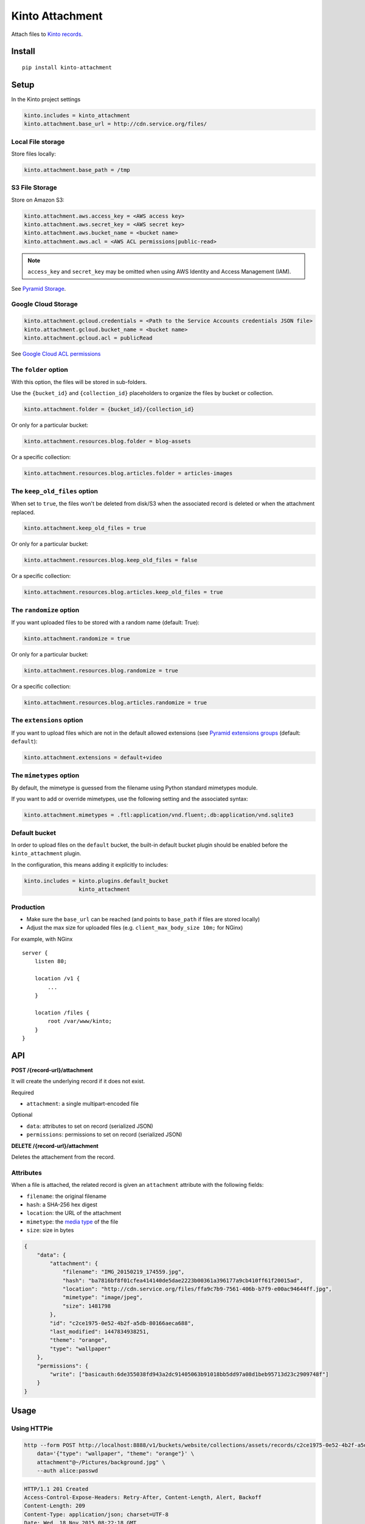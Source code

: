 ================
Kinto Attachment
================

.. image:: https://github.com/Kinto/kinto-attachment/actions/workflows/test.yml/badge.svg
        :target: https://github.com/Kinto/kinto-attachment/actions

.. image:: https://img.shields.io/pypi/v/kinto-attachment.svg
        :target: https://pypi.python.org/pypi/kinto-attachment

Attach files to `Kinto records <http://kinto.readthedocs.io>`_.


Install
=======

::

    pip install kinto-attachment


Setup
=====

In the Kinto project settings

.. code-block:: ini

    kinto.includes = kinto_attachment
    kinto.attachment.base_url = http://cdn.service.org/files/


Local File storage
------------------

Store files locally:

.. code-block:: ini

    kinto.attachment.base_path = /tmp


S3 File Storage
---------------

Store on Amazon S3:

.. code-block:: ini

    kinto.attachment.aws.access_key = <AWS access key>
    kinto.attachment.aws.secret_key = <AWS secret key>
    kinto.attachment.aws.bucket_name = <bucket name>
    kinto.attachment.aws.acl = <AWS ACL permissions|public-read>


.. note::

    ``access_key`` and ``secret_key`` may be omitted when using AWS Identity
    and Access Management (IAM).

See `Pyramid Storage <https://pythonhosted.org/pyramid_storage/>`_.


Google Cloud Storage
--------------------

.. code-block:: ini

    kinto.attachment.gcloud.credentials = <Path to the Service Accounts credentials JSON file>
    kinto.attachment.gcloud.bucket_name = <bucket name>
    kinto.attachment.gcloud.acl = publicRead

See `Google Cloud ACL permissions <https://cloud.google.com/storage/docs/access-control/making-data-public>`_


The ``folder`` option
---------------------

With this option, the files will be stored in sub-folders.

Use the ``{bucket_id}`` and ``{collection_id}`` placeholders to organize the files
by bucket or collection.

.. code-block:: ini

    kinto.attachment.folder = {bucket_id}/{collection_id}

Or only for a particular bucket:

.. code-block:: ini

    kinto.attachment.resources.blog.folder = blog-assets

Or a specific collection:

.. code-block:: ini

    kinto.attachment.resources.blog.articles.folder = articles-images


The ``keep_old_files`` option
-----------------------------

When set to ``true``, the files won't be deleted from disk/S3 when the associated record
is deleted or when the attachment replaced.

.. code-block:: ini

    kinto.attachment.keep_old_files = true

Or only for a particular bucket:

.. code-block:: ini

    kinto.attachment.resources.blog.keep_old_files = false

Or a specific collection:

.. code-block:: ini

    kinto.attachment.resources.blog.articles.keep_old_files = true

The ``randomize`` option
------------------------

If you want uploaded files to be stored with a random name (default: True):

.. code-block:: ini

    kinto.attachment.randomize = true

Or only for a particular bucket:

.. code-block:: ini

    kinto.attachment.resources.blog.randomize = true

Or a specific collection:

.. code-block:: ini

    kinto.attachment.resources.blog.articles.randomize = true

The ``extensions`` option
-------------------------

If you want to upload files which are not in the default allowed extensions (see `Pyramid extensions groups <https://pythonhosted.org/pyramid_storage/#configuration>`_ (default: ``default``):

.. code-block:: ini

    kinto.attachment.extensions = default+video


The ``mimetypes`` option
------------------------

By default, the mimetype is guessed from the filename using Python standard mimetypes module.

If you want to add or override mimetypes, use the following setting and the associated syntax:

.. code-block:: ini

    kinto.attachment.mimetypes = .ftl:application/vnd.fluent;.db:application/vnd.sqlite3


Default bucket
--------------

In order to upload files on the ``default`` bucket, the built-in default bucket
plugin should be enabled before the ``kinto_attachment`` plugin.

In the configuration, this means adding it explicitly to includes:

.. code-block:: ini

    kinto.includes = kinto.plugins.default_bucket
                     kinto_attachment

Production
----------

* Make sure the ``base_url`` can be reached (and points to ``base_path`` if
  files are stored locally)
* Adjust the max size for uploaded files (e.g. ``client_max_body_size 10m;`` for NGinx)

For example, with NGinx

::

    server {
        listen 80;

        location /v1 {
            ...
        }

        location /files {
            root /var/www/kinto;
        }
    }


API
===

**POST /{record-url}/attachment**

It will create the underlying record if it does not exist.

Required

- ``attachment``: a single multipart-encoded file

Optional

- ``data``: attributes to set on record (serialized JSON)
- ``permissions``: permissions to set on record (serialized JSON)


**DELETE /{record-url}/attachment**

Deletes the attachement from the record.


Attributes
----------

When a file is attached, the related record is given an ``attachment`` attribute
with the following fields:

- ``filename``: the original filename
- ``hash``: a SHA-256 hex digest
- ``location``: the URL of the attachment
- ``mimetype``: the `media type <https://en.wikipedia.org/wiki/Media_type>`_ of
  the file
- ``size``: size in bytes

.. code-block:: json

    {
        "data": {
            "attachment": {
                "filename": "IMG_20150219_174559.jpg",
                "hash": "ba7816bf8f01cfea414140de5dae2223b00361a396177a9cb410ff61f20015ad",
                "location": "http://cdn.service.org/files/ffa9c7b9-7561-406b-b7f9-e00ac94644ff.jpg",
                "mimetype": "image/jpeg",
                "size": 1481798
            },
            "id": "c2ce1975-0e52-4b2f-a5db-80166aeca688",
            "last_modified": 1447834938251,
            "theme": "orange",
            "type": "wallpaper"
        },
        "permissions": {
            "write": ["basicauth:6de355038fd943a2dc91405063b91018bb5dd97a08d1beb95713d23c2909748f"]
        }
    }


Usage
=====

Using HTTPie
------------

.. code-block:: bash

    http --form POST http://localhost:8888/v1/buckets/website/collections/assets/records/c2ce1975-0e52-4b2f-a5db-80166aeca689/attachment \
        data='{"type": "wallpaper", "theme": "orange"}' \
        attachment"@~/Pictures/background.jpg" \
        --auth alice:passwd

.. code-block:: http

    HTTP/1.1 201 Created
    Access-Control-Expose-Headers: Retry-After, Content-Length, Alert, Backoff
    Content-Length: 209
    Content-Type: application/json; charset=UTF-8
    Date: Wed, 18 Nov 2015 08:22:18 GMT
    Etag: "1447834938251"
    Last-Modified: Wed, 18 Nov 2015 08:22:18 GMT
    Location: http://localhost:8888/v1/buckets/website/collections/font/assets/c2ce1975-0e52-4b2f-a5db-80166aeca689
    Server: waitress

    {
        "filename": "IMG_20150219_174559.jpg",
        "hash": "ba7816bf8f01cfea414140de5dae2223b00361a396177a9cb410ff61f20015ad",
        "location": "http://cdn.service.org/files/ffa9c7b9-7561-406b-b7f9-e00ac94644ff.jpg",
        "mimetype": "image/jpeg",
        "size": 1481798
    }

In order to force a specific file attachment mimetype:

.. code-block:: bash

    http -f POST $URL attachment"~/files/data.bin;type=application/pdf"


Using cURL
----------

.. code-block:: bash

    curl -X POST ${SERVER}/buckets/${BUCKET}/collections/${COLLECTION}/records/${RECORD_ID}/attachment \
         -H 'Content-Type:multipart/form-data' \
         -F attachment="@$FILEPATH;type=application/x-protobuf" \
         -F 'data={"name": "Mac Fly", "age": 42}' \
         -H "Authorization: $STAGE_AUTH"


Using Python requests
---------------------

.. code-block:: python

    auth = ("alice", "passwd")
    attributes = {"type": "wallpaper", "theme": "orange"}
    perms = {"read": ["system.Everyone"]}

    files = [("attachment", ("background.jpg", open("Pictures/background.jpg", "rb"), "image/jpeg"))]

    payload = {"data": json.dumps(attributes), "permissions": json.dumps(perms)}
    response = requests.post(SERVER_URL + endpoint, data=payload, files=files, auth=auth)

    response.raise_for_status()


Using JavaScript
----------------

.. code-block:: javascript

    var headers = {Authorization: "Basic " + btoa("alice:passwd")};
    var attributes = {"type": "wallpaper", "theme": "orange"};
    var perms = {"read": ["system.Everyone"]};

    // File object from input field
    var filefield = form.elements.attachment.files[0];
    // If necessary, force the file content-type:
    var file = new Blob([filefield], { type: "application/pdf" });

    // Build form data
    var payload = new FormData();
    // Multipart attachment
    payload.append('attachment', file, "background.jpg");
    // Record attributes and permissions JSON encoded
    payload.append('data', JSON.stringify(attributes));
    payload.append('permissions', JSON.stringify(perms));

    // Post form using GlobalFetch API
    var url = `${server}/buckets/${bucket}/collections/${collection}/records/${record}/attachment`;
    fetch(url, {method: "POST", body: payload, headers: headers})
      .then(function (result) {
        console.log(result);
      });


Scripts
=======

Two scripts are provided in this repository.

They rely on the ``kinto-client`` Python package, which can be installed in a
virtualenv:

::

    $ virtualenv env --python=python3
    $ source env/bin/activate
    $ pip install kinto-client

Or globally on your system (**not recommended**):

::

    $ sudo pip install kinto-client


Upload files
------------

``upload.py`` takes a list of files and posts them on the specified server,
bucket and collection::

    $ python3 scripts/upload.py --server=$SERVER --bucket=$BUCKET --collection=$COLLECTION --auth "token:mysecret" README.rst pictures/*

See ``python3 scripts/upload.py --help`` for more details about options.


Download files
--------------

``download.py`` downloads the attachments from the specified server, bucket and
collection and store them on disk::

    $ python3 scripts/download.py --server=$SERVER --bucket=$BUCKET --collection=$COLLECTION --auth "token:mysecret"

If the record has an ``original`` attribute, the script decompresses the attachment
after downloading it.

Files are stored in the current folder by default.
See ``python3 scripts/download.py --help`` for more details about options.


Known limitations
=================

* No support for chunk upload (#10)
* Files are not removed when server is purged with ``POST /v1/__flush__``

Relative URL in records (workaround)
------------------------------------

Currently the full URL is returned in records. This is very convenient for API consumers
which can access the attached file just using the value in the ``location`` attribute.

However, the way it is implemented has a limitation: the full URL is stored in each record
directly. This is annoying because changing the ``base_url`` setting
won't actually change the ``location`` attributes on existing records.

As workaround, it is possible to set the ``kinto.attachment.base_url`` to an empty
value. The ``location`` attribute in records will now contain a *relative* URL.

Using another setting ``kinto.attachment.extra.base_url``, it is possible to advertise
the base URL that can be preprended by clients to obtain the full attachment URL.
If specified, it is going to be exposed in the capabilities of the root URL endpoint.


Run tests
=========

Run a fake Amazon S3 server in a separate terminal::

    make run-moto

Run the tests suite::

    make tests


Releasing
=========

1. Create a release on Github on https://github.com/Kinto/kinto-attachment/releases/new
2. Create a new tag `X.Y.Z` (*This tag will be created from the target when you publish this release.*)
3. Generate release notes
4. Publish release


Notes
=====

* `API design discussion <https://github.com/Kinto/kinto/issues/256>`_ about mixing up ``attachment`` and record fields.
